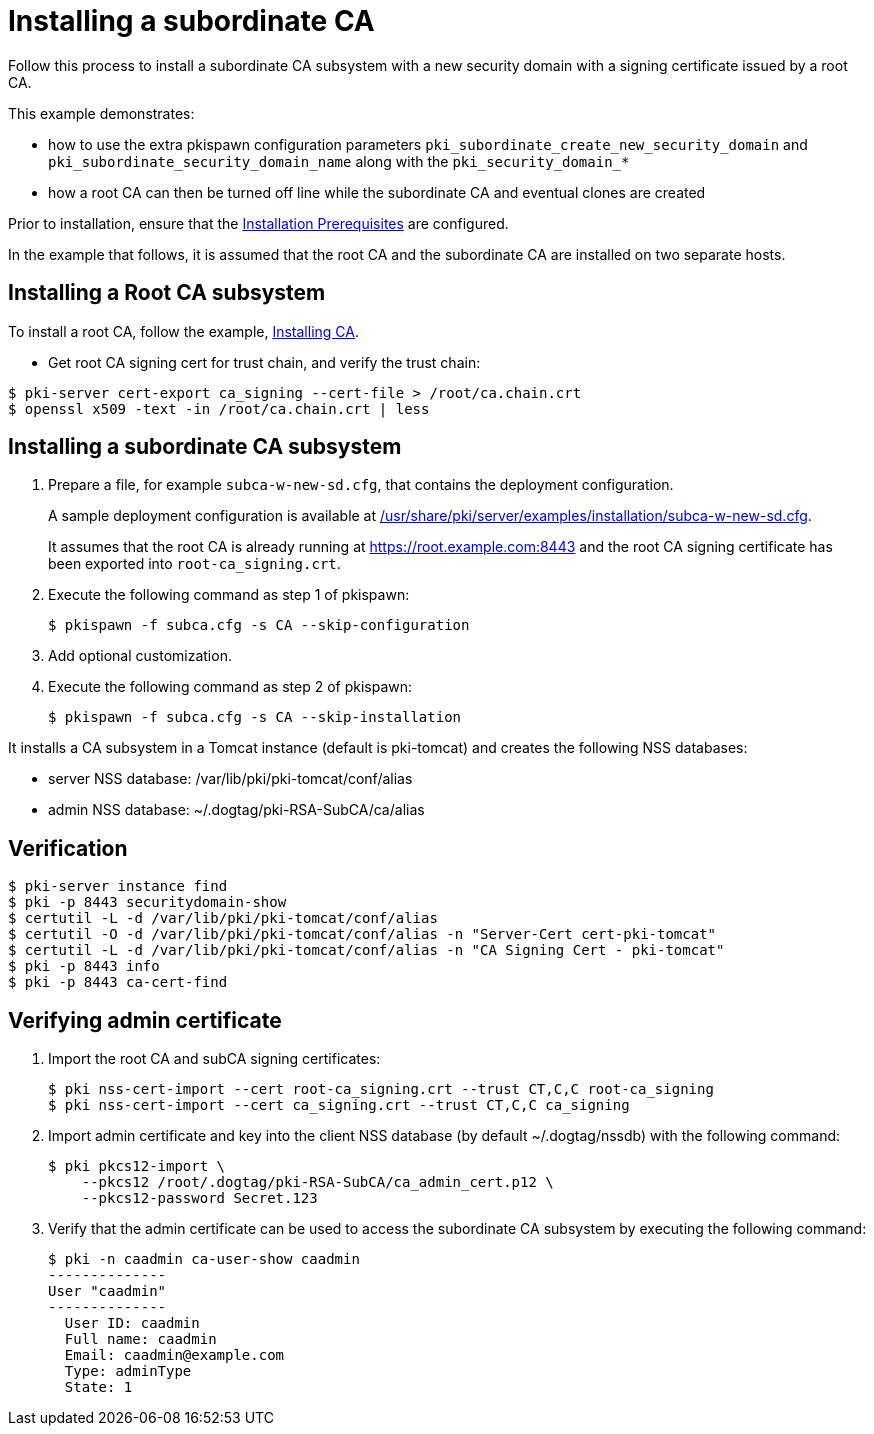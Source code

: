 :_mod-docs-content-type: PROCEDURE

[id="installing-subordinate-ca-with-new-security-domain"]
= Installing a subordinate CA 

Follow this process to install a subordinate CA subsystem with a new security domain with a signing certificate issued by a root CA.

This example demonstrates:

* how to use the extra pkispawn configuration parameters `pki_subordinate_create_new_security_domain` and `pki_subordinate_security_domain_name` along with the `pki_security_domain_*`
 
* how a root CA can then be turned off line while the subordinate CA and eventual clones are created

Prior to installation, ensure that the xref:../others/installation-prerequisites.adoc[Installation Prerequisites] are configured.

In the example that follows, it is assumed that the root CA and the subordinate CA are installed on two separate hosts.

== Installing a Root CA subsystem

To install a root CA, follow the example, xref:installing-ca.adoc[Installing CA].
 
* Get root CA signing cert for trust chain, and verify the trust chain:
 
[literal]
....
$ pki-server cert-export ca_signing --cert-file > /root/ca.chain.crt
$ openssl x509 -text -in /root/ca.chain.crt | less
....
 
== Installing a subordinate CA subsystem

. Prepare a file, for example `subca-w-new-sd.cfg`, that contains the deployment configuration.
+
A sample deployment configuration is available at xref:../../../base/server/examples/installation/subca-w-new-sd.cfg[/usr/share/pki/server/examples/installation/subca-w-new-sd.cfg].
+
It assumes that the root CA is already running at https://root.example.com:8443 and the root CA signing certificate has been exported into `root-ca_signing.crt`.

. Execute the following command as step 1 of pkispawn:
+
[literal]
....
$ pkispawn -f subca.cfg -s CA --skip-configuration
....
+
. Add optional customization.
+
. Execute the following command as step 2 of pkispawn:
+
[literal]
....
$ pkispawn -f subca.cfg -s CA --skip-installation
....

It installs a CA subsystem in a Tomcat instance (default is pki-tomcat) and creates the following NSS databases:

* server NSS database: /var/lib/pki/pki-tomcat/conf/alias

* admin NSS database: ~/.dogtag/pki-RSA-SubCA/ca/alias

== Verification

[literal]
....
$ pki-server instance find
$ pki -p 8443 securitydomain-show
$ certutil -L -d /var/lib/pki/pki-tomcat/conf/alias
$ certutil -O -d /var/lib/pki/pki-tomcat/conf/alias -n "Server-Cert cert-pki-tomcat"
$ certutil -L -d /var/lib/pki/pki-tomcat/conf/alias -n "CA Signing Cert - pki-tomcat"
$ pki -p 8443 info
$ pki -p 8443 ca-cert-find
....

== Verifying admin certificate 


. Import the root CA and subCA signing certificates:
+
[literal]
....
$ pki nss-cert-import --cert root-ca_signing.crt --trust CT,C,C root-ca_signing
$ pki nss-cert-import --cert ca_signing.crt --trust CT,C,C ca_signing
....

. Import admin certificate and key into the client NSS database (by default ~/.dogtag/nssdb) with the following command:
+
[literal]
....
$ pki pkcs12-import \
    --pkcs12 /root/.dogtag/pki-RSA-SubCA/ca_admin_cert.p12 \
    --pkcs12-password Secret.123
....

. Verify that the admin certificate can be used to access the subordinate CA subsystem by executing the following command:
+
[literal]
....
$ pki -n caadmin ca-user-show caadmin
--------------
User "caadmin"
--------------
  User ID: caadmin
  Full name: caadmin
  Email: caadmin@example.com
  Type: adminType
  State: 1
....
